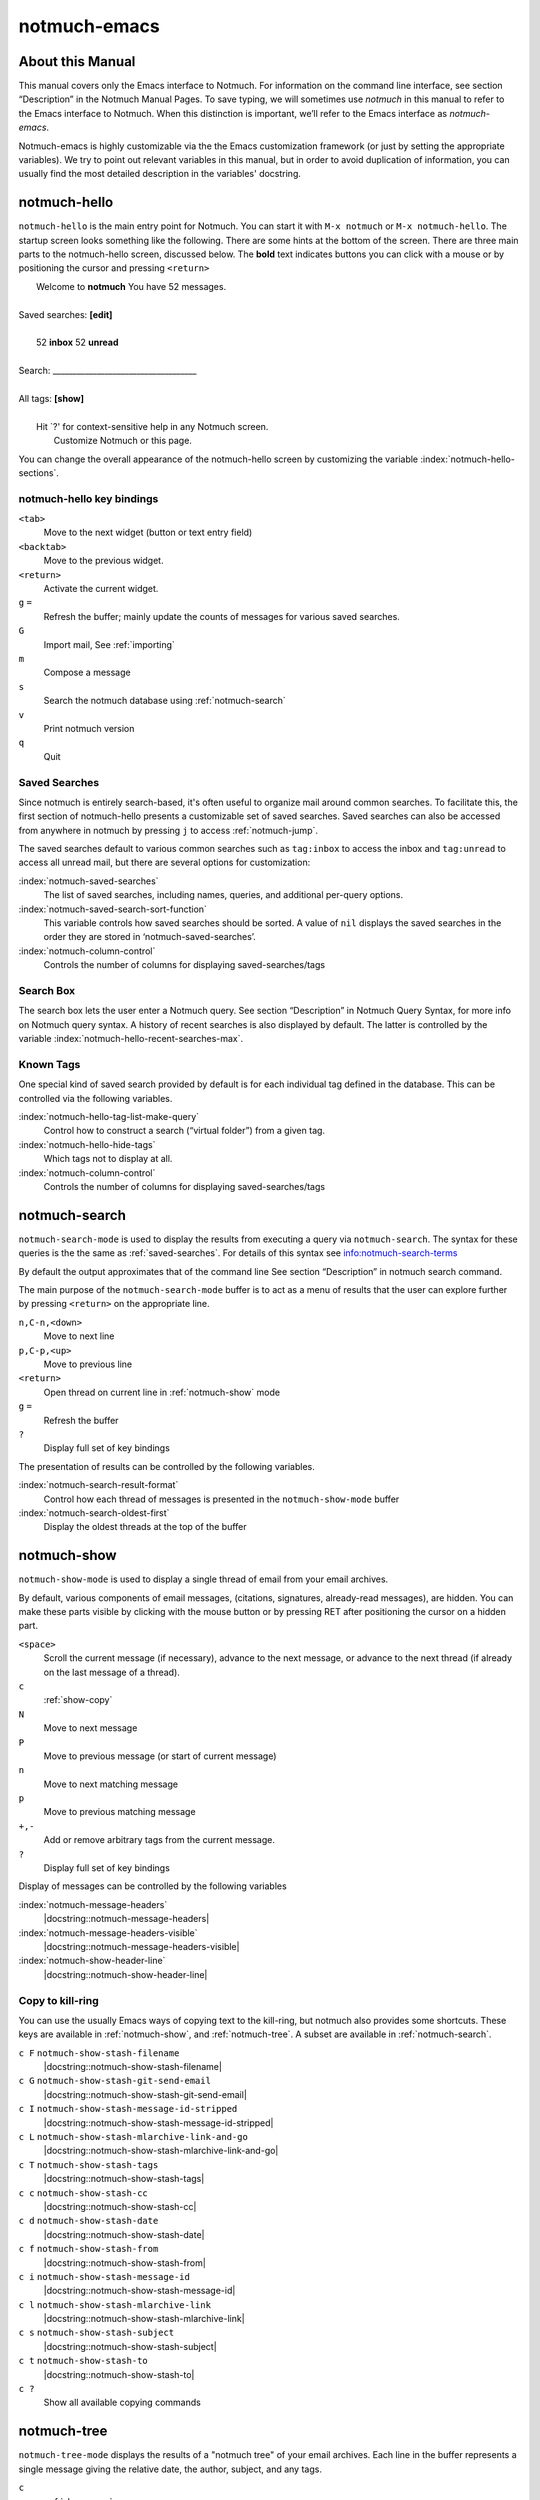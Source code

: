 =============
notmuch-emacs
=============

About this Manual
=================

This manual covers only the Emacs interface to Notmuch. For information
on the command line interface, see section “Description” in the Notmuch
Manual Pages. To save typing, we will sometimes use *notmuch* in this
manual to refer to the Emacs interface to Notmuch. When this distinction
is important, we’ll refer to the Emacs interface as
*notmuch-emacs*.

Notmuch-emacs is highly customizable via the the Emacs customization
framework (or just by setting the appropriate variables). We try to
point out relevant variables in this manual, but in order to avoid
duplication of information, you can usually find the most detailed
description in the variables' docstring.

notmuch-hello
=============

.. index::
   single: notmuch-hello
   single: notmuch

``notmuch-hello`` is the main entry point for Notmuch. You can start it
with ``M-x notmuch`` or ``M-x notmuch-hello``. The startup screen looks
something like the following. There are some hints at the bottom of the
screen. There are three main parts to the notmuch-hello screen,
discussed below. The **bold** text indicates buttons you can click with
a mouse or by positioning the cursor and pressing ``<return>``

|   Welcome to **notmuch** You have 52 messages.
|
| Saved searches: **[edit]**
|
|	  52 **inbox**           52 **unread**
|
| Search: ____________________________________
|
| All tags: **[show]**
|
|	 Hit \`?' for context-sensitive help in any Notmuch screen.
|		      Customize Notmuch or this page.

You can change the overall appearance of the notmuch-hello screen by
customizing the variable :index:`notmuch-hello-sections`.



notmuch-hello key bindings
--------------------------

``<tab>``
    Move to the next widget (button or text entry field)

``<backtab>``
    Move to the previous widget.

``<return>``
    Activate the current widget.

``g`` ``=``
    Refresh the buffer; mainly update the counts of messages for various
    saved searches.

``G``
    Import mail, See :ref:`importing`

``m``
    Compose a message

``s``
    Search the notmuch database using :ref:`notmuch-search`

``v``
    Print notmuch version

``q``
    Quit

.. _saved-searches:

Saved Searches
--------------

Since notmuch is entirely search-based, it's often useful to organize
mail around common searches.  To facilitate this, the first section of
notmuch-hello presents a customizable set of saved searches.  Saved
searches can also be accessed from anywhere in notmuch by pressing
``j`` to access :ref:`notmuch-jump`.

The saved searches default to various common searches such as
``tag:inbox`` to access the inbox and ``tag:unread`` to access all
unread mail, but there are several options for customization:

:index:`notmuch-saved-searches`
    The list of saved searches, including names, queries, and
    additional per-query options.

:index:`notmuch-saved-search-sort-function`
    This variable controls how saved searches should be sorted. A value
    of ``nil`` displays the saved searches in the order they are stored
    in ‘notmuch-saved-searches’.

:index:`notmuch-column-control`
    Controls the number of columns for displaying saved-searches/tags

Search Box
----------

The search box lets the user enter a Notmuch query. See section
“Description” in Notmuch Query Syntax, for more info on Notmuch query
syntax. A history of recent searches is also displayed by default. The
latter is controlled by the variable :index:`notmuch-hello-recent-searches-max`.

Known Tags
----------

One special kind of saved search provided by default is for each
individual tag defined in the database. This can be controlled via the
following variables.

:index:`notmuch-hello-tag-list-make-query`
    Control how to construct a search (“virtual folder”) from a given
    tag.

:index:`notmuch-hello-hide-tags`
    Which tags not to display at all.

:index:`notmuch-column-control`
    Controls the number of columns for displaying saved-searches/tags

.. _notmuch-search:

notmuch-search
==============

``notmuch-search-mode`` is used to display the results from executing
a query via ``notmuch-search``. The syntax for these queries is the
the same as :ref:`saved-searches`. For details of this syntax see
info:notmuch-search-terms

By default the output approximates that of the command line See section
“Description” in notmuch search command.

The main purpose of the ``notmuch-search-mode`` buffer is to act as a
menu of results that the user can explore further by pressing
``<return>`` on the appropriate line.

``n,C-n,<down>``
    Move to next line

``p,C-p,<up>``
    Move to previous line

``<return>``
    Open thread on current line in :ref:`notmuch-show` mode

``g`` ``=``
    Refresh the buffer

``?``
    Display full set of key bindings

The presentation of results can be controlled by the following
variables.

:index:`notmuch-search-result-format`
    Control how each thread of messages is presented in the
    ``notmuch-show-mode`` buffer

:index:`notmuch-search-oldest-first`
    Display the oldest threads at the top of the buffer

.. _notmuch-show:

notmuch-show
============

``notmuch-show-mode`` is used to display a single thread of email from
your email archives.

By default, various components of email messages, (citations,
signatures, already-read messages), are hidden. You can make
these parts visible by clicking with the mouse button or by
pressing RET after positioning the cursor on a hidden part.

``<space>``
    Scroll the current message (if necessary),
    advance to the next message, or advance to the next thread (if
    already on the last message of a thread).

``c``
    :ref:`show-copy`

``N``
    Move to next message

``P``
    Move to previous message (or start of current message)

``n``
    Move to next matching message

``p``
    Move to previous matching message

``+,-``
    Add or remove arbitrary tags from the current message.

``?``
    Display full set of key bindings

Display of messages can be controlled by the following variables

:index:`notmuch-message-headers`
       |docstring::notmuch-message-headers|

:index:`notmuch-message-headers-visible`
       |docstring::notmuch-message-headers-visible|

:index:`notmuch-show-header-line`
       |docstring::notmuch-show-header-line|

.. _show-copy:

Copy to kill-ring
-----------------

You can use the usually Emacs ways of copying text to the kill-ring,
but notmuch also provides some shortcuts. These keys are available in
:ref:`notmuch-show`, and :ref:`notmuch-tree`. A subset are available
in :ref:`notmuch-search`.

``c F``	``notmuch-show-stash-filename``
   |docstring::notmuch-show-stash-filename|

``c G`` ``notmuch-show-stash-git-send-email``
   |docstring::notmuch-show-stash-git-send-email|

``c I`` ``notmuch-show-stash-message-id-stripped``
   |docstring::notmuch-show-stash-message-id-stripped|

``c L`` ``notmuch-show-stash-mlarchive-link-and-go``
   |docstring::notmuch-show-stash-mlarchive-link-and-go|

``c T`` ``notmuch-show-stash-tags``
   |docstring::notmuch-show-stash-tags|

``c c`` ``notmuch-show-stash-cc``
   |docstring::notmuch-show-stash-cc|

``c d`` ``notmuch-show-stash-date``
   |docstring::notmuch-show-stash-date|

``c f`` ``notmuch-show-stash-from``
   |docstring::notmuch-show-stash-from|

``c i`` ``notmuch-show-stash-message-id``
   |docstring::notmuch-show-stash-message-id|

``c l`` ``notmuch-show-stash-mlarchive-link``
   |docstring::notmuch-show-stash-mlarchive-link|

``c s`` ``notmuch-show-stash-subject``
   |docstring::notmuch-show-stash-subject|

``c t`` ``notmuch-show-stash-to``
   |docstring::notmuch-show-stash-to|

``c ?``
    Show all available copying commands

.. _notmuch-tree:

notmuch-tree
============

``notmuch-tree-mode`` displays the results of a "notmuch tree" of your
email archives. Each line in the buffer represents a single
message giving the relative date, the author, subject, and any
tags.

``c``
    :ref:`show-copy`

``<return>``
   Displays that message.

``N``
    Move to next message

``P``
    Move to previous message

``n``
    Move to next matching message

``p``
    Move to previous matching message

``o`` ``notmuch-tree-toggle-order``
   |docstring::notmuch-tree-toggle-order|

``l`` ``notmuch-tree-filter``
   Filter or LIMIT the current search results based on an additional query string

``t`` ``notmuch-tree-filter-by-tag``
   Filter the current search results based on an additional tag


``g`` ``=``
    Refresh the buffer

``?``
    Display full set of key bindings

As is the case with :ref:`notmuch-search`, the presentation of results
can be controlled by the variable ``notmuch-search-oldest-first``.


Global key bindings
===================

Several features are accessible from anywhere in notmuch through the
following key bindings:

``j``
    Jump to saved searches using :ref:`notmuch-jump`.

``k``
    Tagging operations using :ref:`notmuch-tag-jump`

.. _notmuch-jump:

notmuch-jump
------------

Saved searches configured through :ref:`saved-searches` can
include a "shortcut key" that's accessible through notmuch-jump.
Pressing ``j`` anywhere in notmuch followed by the configured shortcut
key of a saved search will immediately jump to that saved search.  For
example, in the default configuration ``j i`` jumps immediately to the
inbox search.  When you press ``j``, notmuch-jump shows the saved
searches and their shortcut keys in the mini-buffer.

.. _notmuch-tag-jump:

notmuch-tag-jump
----------------

Tagging operations configured through ``notmuch-tagging-keys`` can
be accessed via :kbd:`k` in :ref:`notmuch-show`,
:ref:`notmuch-search` and :ref:`notmuch-tree`.  With a
prefix (:kbd:`C-u k`), notmuch displays a menu of the reverses of the
operations specified in ``notmuch-tagging-keys``; i.e. each
``+tag`` is replaced by ``-tag`` and vice versa.

:index:`notmuch-tagging-keys`

  |docstring::notmuch-tagging-keys|

Buffer navigation
=================

:index:`notmuch-cycle-notmuch-buffers`
   |docstring::notmuch-cycle-notmuch-buffers|

Configuration
=============

.. _importing:

Importing Mail
--------------

:index:`notmuch-poll`
   |docstring::notmuch-poll|

:index:`notmuch-poll-script`
   |docstring::notmuch-poll-script|

Sending Mail
------------

:index:`mail-user-agent`

       Emacs consults the variable :code:`mail-user-agent` to choose a mail
       sending package for commands like :code:`report-emacs-bug` and
       :code:`compose-mail`.  To use ``notmuch`` for this, customize this
       variable to the symbol :code:`notmuch-user-agent`.

Init File
---------

When Notmuch is loaded, it will read the ``notmuch-init-file``
(``~/.emacs.d/notmuch-config`` by default) file. This is normal Emacs Lisp
file and can be used to avoid cluttering your ``~/.emacs`` with Notmuch
stuff. If the file with ``.elc``, ``.elc.gz``, ``.el`` or ``.el.gz``
suffix exist it will be read instead (just one of these, chosen in this
order). Most often users create ``~/.emacs.d/notmuch-config.el`` and just
work with it. If Emacs was invoked with the ``-q`` or ``--no-init-file``
options, ``notmuch-init-file`` is not read.
